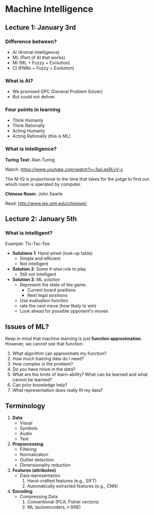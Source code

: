 * Machine Intelligence

** Lecture 1: January 3rd

*** Difference between?
- AI (Animal intelligence)
- ML (Part of AI that works)
- MI (ML + Fuzzy + Evolution)
- CI (FNNs + Fuzzy + Evolution)

*** What is AI?
- We promised GPC (General Problem Solver)
- But could not deliver.

*** Four points in learning
- Think Humanly
- Think Rationally
- Acting Humanly
- Acting Rationally (this is ML)

*** What is intelligence?

*Turing Test*: Alan Turing

Watch: https://www.youtube.com/watch?v=3wLqsRLvV-c

The M-IQ is proportional to the time that takes for the judge to find out which
room is operated by computer.

*Chinese Room*: John Searle

Read: http://www.iep.utm.edu/chineser/
** Lecture 2: January 5th

*** What is intelligent?
Example: Tic-Tac-Toe

- *Solutions 1*: Hand wired (look-up table)
  - Simple and efficient
  - Not intelligent

- *Solution 2*: Some if-else rule to play
  - Still not intelligent

- *Solution 3*: ML solution
  - Represent the state of the game.
    - Current board positions
    - Next legal positions
  - Use evaluation function
  - rate the next move (how likely to win)
  - Look ahead for possible opponent's moves

** Issues of ML?

Keep in mind that machine learning is just *function approximation*. However, we
cannot see that function.

1. What algorithm can approximate my function?
2. How much training data do I need?
3. How complex is the problem?
4. Do you have noise in the data?
5. What are the limits of learn-ability? What can be learned and what cannot be
   learned?
6. Can prior knowledge help?
7. What representation does really fit my data?

** Terminology

1. *Data*
   - Visual
   - Symbols
   - Audio
   - Text
2. *Preporcessing*
   - Filtering
   - Normalization
   - Outlier detection
   - Dimensionality reduction
3. *Features (attributes)*
   - Data representation
     1. Hand-crafted features (e.g., SIFT)
     2. Automatically extracted features (e.g., CNN)
4. *Encoding*
   - Compressing Data
     1. Conventional (PCA, Fisher vectors)
     2. ML (autoencoders, t-SNE)
